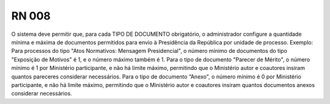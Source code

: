 **RN 008**
==========
O sistema deve permitir que, para cada TIPO DE DOCUMENTO obrigatório, o administrador configure a quantidade mínima e máxima de documentos permitidos para envio à Presidência da República por unidade de processo. Exemplo: Para processos do tipo "Atos Normativos: Mensagem Presidencial", o número mínimo de documentos do tipo "Exposição de Motivos" é 1, e o número máximo também é 1. Para o tipo de documento "Parecer de Mérito", o número mínimo é 1 por Ministério participante, e não há limite máximo, permitindo que o Ministério autor e coautores insiram quantos pareceres considerar necessários. Para o tipo de documento “Anexo", o número mínimo é 0 por Ministério participante, e não há limite máximo, permitindo que o Ministério autor e coautores insiram quantos documentos anexos considerar necessários.
